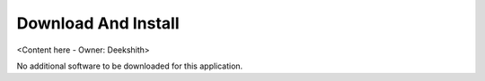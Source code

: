 .. _download_and_install_browser_js_analytics_client_apps:

Download And Install
====================

<Content here - Owner: Deekshith>

No additional software to be downloaded for this application.